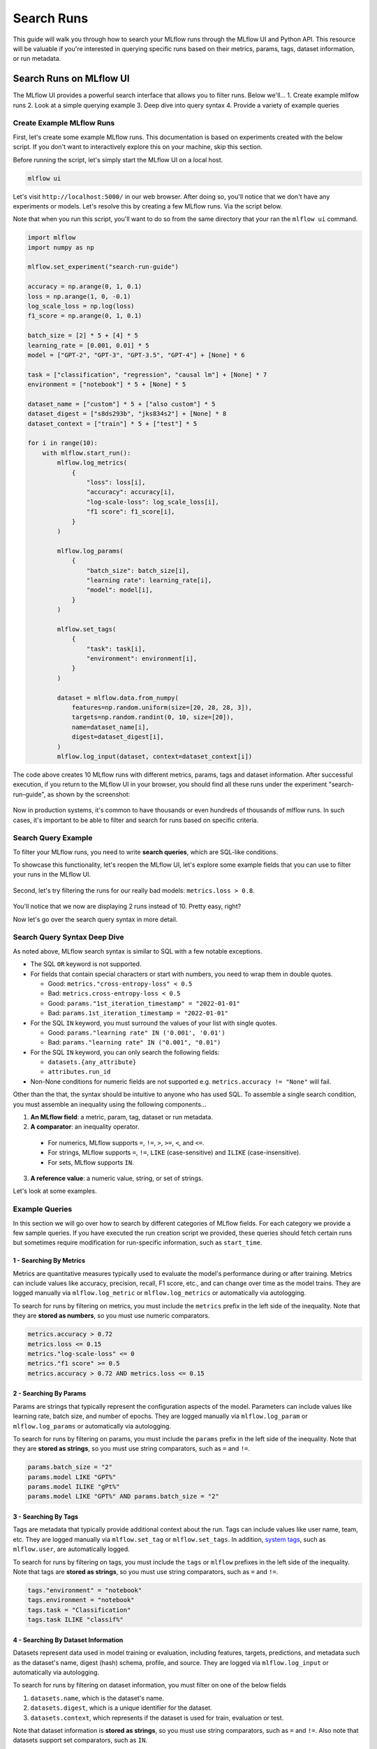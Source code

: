 Search Runs
===========

This guide will walk you through how to search your MLflow runs through the MLflow UI and Python API.
This resource will be valuable if you're interested in querying specific runs based on their metrics,
params, tags, dataset information, or run metadata.


Search Runs on MLflow UI
------------------------

The MLflow UI provides a powerful search interface that allows you to filter runs. Below we'll...
1. Create example mllfow runs
2. Look at a simple querying example
3. Deep dive into query syntax
4. Provide a variety of example queries

Create Example MLflow Runs
^^^^^^^^^^^^^^^^^^^^^^^^^^

First, let's create some example MLflow runs. This documentation is based on experiments created 
with the below script. If you don't want to interactively explore this on your machine, skip 
this section.

Before running the script, let's simply start the MLflow UI on a local host. 

.. code-block:: bash

  mlflow ui

Let's visit ``http://localhost:5000/`` in our web browser. After doing so, you'll notice that we don't 
have any experiments or models. Let's resolve this by creating a few MLflow runs. Via the script
below. 

Note that when you run this script, you'll want to do so from the same directory that your ran
the ``mlflow ui`` command.

.. code-block:: python

  import mlflow
  import numpy as np

  mlflow.set_experiment("search-run-guide")

  accuracy = np.arange(0, 1, 0.1)
  loss = np.arange(1, 0, -0.1)
  log_scale_loss = np.log(loss)
  f1_score = np.arange(0, 1, 0.1)

  batch_size = [2] * 5 + [4] * 5
  learning_rate = [0.001, 0.01] * 5
  model = ["GPT-2", "GPT-3", "GPT-3.5", "GPT-4"] + [None] * 6

  task = ["classification", "regression", "causal lm"] + [None] * 7
  environment = ["notebook"] * 5 + [None] * 5

  dataset_name = ["custom"] * 5 + ["also custom"] * 5
  dataset_digest = ["s8ds293b", "jks834s2"] + [None] * 8
  dataset_context = ["train"] * 5 + ["test"] * 5

  for i in range(10):
      with mlflow.start_run():
          mlflow.log_metrics(
              {
                  "loss": loss[i],
                  "accuracy": accuracy[i],
                  "log-scale-loss": log_scale_loss[i],
                  "f1 score": f1_score[i],
              }
          )

          mlflow.log_params(
              {
                  "batch_size": batch_size[i],
                  "learning rate": learning_rate[i],
                  "model": model[i],
              }
          )

          mlflow.set_tags(
              {
                  "task": task[i],
                  "environment": environment[i],
              }
          )

          dataset = mlflow.data.from_numpy(
              features=np.random.uniform(size=[20, 28, 28, 3]),
              targets=np.random.randint(0, 10, size=[20]),
              name=dataset_name[i],
              digest=dataset_digest[i],
          )
          mlflow.log_input(dataset, context=dataset_context[i])


The code above creates 10 MLflow runs with different metrics, params, tags and dataset information. 
After successful execution, if you return to the MLflow UI in your browser, you should find all 
these runs under the experiment "search-run-guide", as shown by the screenshot:

.. figure:: _static/images/search-runs/created_mlflow_runs.png
   :alt: testing runs
   :width: 90%
   :align: center

Now in production systems, it's common to have thousands or even hundreds of thousands of mlflow 
runs. In such cases, it's important to be able to filter and search for runs based on specific criteria.

.. _search-runs-syntax:

Search Query Example 
^^^^^^^^^^^^^^^^^^^^

To filter your MLflow runs, you need to write **search queries**, which are SQL-like conditions. 

To showcase this functionality, let's reopen the MLflow UI, let's explore some example fields that you can use to filter your runs in the MLflow UI.

.. figure:: _static/images/search-runs/before_search_query.png
   :alt: search query
   :width: 90%
   :align: center

Second, let's try filtering the runs for our really bad models: ``metrics.loss > 0.8``.

.. figure:: _static/images/search-runs/after_search_query.png
   :alt: search query
   :width: 90%
   :align: center

You'll notice that we now are displaying 2 runs instead of 10. Pretty easy, right?

Now let's go over the search query syntax in more detail.

Search Query Syntax Deep Dive
^^^^^^^^^^^^^^^^^^^^^^^^^^^^^

As noted above, MLflow search syntax is similar to SQL with a few notable exceptions.

* The SQL ``OR`` keyword is not supported.
* For fields that contain special characters or start with numbers, you need to wrap them in double quotes.

  * Good: ``metrics."cross-entropy-loss" < 0.5``
  * Bad:  ``metrics.cross-entropy-loss < 0.5``
  * Good: ``params."1st_iteration_timestamp" = "2022-01-01"``
  * Bad:  ``params.1st_iteration_timestamp = "2022-01-01"``

* For the SQL ``IN`` keyword, you must surround the values of your list with single quotes.

  * Good: ``params."learning rate" IN ('0.001', '0.01')``
  * Bad:  ``params."learning rate" IN ("0.001", "0.01")``

* For the SQL ``IN`` keyword, you can only search the following fields:

  * ``datasets.{any_attribute}``
  * ``attributes.run_id``

* Non-None conditions for numeric fields are not supported e.g. ``metrics.accuracy != "None"`` will fail.

Other than the that, the syntax should be intuitive to anyone who has used SQL. To assemble
a single search condition, you must assemble an inequality using the following components...

1. **An MLflow field**: a metric, param, tag, dataset or run metadata.
2. **A comparator**: an inequality operator. 

  * For numerics, MLflow supports ``=``, ``!=``, ``>``, ``>=``, ``<``, and ``<=``.
  * For strings, MLflow supports ``=``, ``!=``, ``LIKE`` (case-sensitive) and ``ILIKE`` (case-insensitive). 
  * For sets, MLflow supports ``IN``.

3. **A reference value**: a numeric value, string, or set of strings.

Let's look at some examples.

Example Queries
^^^^^^^^^^^^^^^

In this section we will go over how to search by different categories of MLflow fields. For each category we provide
a few sample queries. If you have executed the run creation script we provided, these queries should fetch certain runs
but sometimes require modification for run-specific information, such as ``start_time``.

1 - Searching By Metrics
~~~~~~~~~~~~~~~~~~~~~~~~

Metrics are quantitative measures typically used to evaluate the model's performance during 
or after training. Metrics can include values like accuracy, precision, recall, F1 score, etc., and 
can change over time as the model trains. They are logged manually via ``mlflow.log_metric`` or 
``mlflow.log_metrics`` or automatically via autologging.

To search for runs by filtering on metrics, you must include the ``metrics`` prefix in the left 
side of the inequality. Note that they are **stored as numbers**, so you must use numeric comparators.

.. code-block:: sql

  metrics.accuracy > 0.72
  metrics.loss <= 0.15
  metrics."log-scale-loss" <= 0
  metrics."f1 score" >= 0.5
  metrics.accuracy > 0.72 AND metrics.loss <= 0.15

2 - Searching By Params
~~~~~~~~~~~~~~~~~~~~~~~

Params are strings that typically represent the configuration aspects of the model. Parameters can include values 
like learning rate, batch size, and number of epochs. They are logged manually via ``mlflow.log_param``
or ``mlflow.log_params`` or automatically via autologging.

To search for runs by filtering on params, you must include the ``params`` prefix in the left 
side of the inequality. Note that they are **stored as strings**, so you must use string 
comparators, such as ``=`` and ``!=``.

.. code-block:: sql

    params.batch_size = "2"
    params.model LIKE "GPT%"
    params.model ILIKE "gPt%"
    params.model LIKE "GPT%" AND params.batch_size = "2"

.. _mlflow_tags:

3 - Searching By Tags
~~~~~~~~~~~~~~~~~~~~~

Tags are metadata that typically provide additional context about the run. Tags can include values
like user name, team, etc. They are logged manually via ``mlflow.set_tag``
or ``mlflow.set_tags``. In addition, `system tags <https://mlflow.org/docs/latest/tracking/tracking-api.html#system-tags>`_,
such as ``mlflow.user``, are automatically logged.

To search for runs by filtering on tags, you must include the ``tags`` or ``mlflow`` prefixes in
the left side of the inequality. Note that tags are **stored as strings**, so you must use string 
comparators, such as ``=`` and ``!=``.

.. code-block:: sql

    tags."environment" = "notebook"
    tags.environment = "notebook"
    tags.task = "Classification"
    tags.task ILIKE "classif%"

4 - Searching By Dataset Information
~~~~~~~~~~~~~~~~~~~~~~~~~~~~~~~~~~~~

Datasets represent data used in model training or evaluation, including features, targets, 
predictions, and metadata such as the dataset's name, digest (hash) schema, profile, and source. 
They are logged via ``mlflow.log_input`` or automatically via autologging.

To search for runs by filtering on dataset information, you must filter on one of the below fields

1. ``datasets.name``, which is the dataset's name.
2. ``datasets.digest``, which is a unique identifier for the dataset.
3. ``datasets.context``, which represents if the dataset is used for train, evaluation or test.

Note that dataset information is **stored as strings**, so you must use string comparators, such as ``=`` and ``!=``.
Also note that datasets support set comparators, such as ``IN``.

.. code-block:: sql

    datasets.name like "custom"
    datasets.digest IN ('s8ds293b', 'jks834s2')
    datasets.context = "train"

5 - Searching By Run's Metadata
~~~~~~~~~~~~~~~~~~~~~~~~~~~~~~~

Run metadata are a variety of user-specified and system-generated attributes that provide additional context about the run.

To search for runs by filtering on run's metadata, you must include the ``attributes`` prefix in the left
side of the inequality. Note that run metadata can be either a string or a numeric depending on the 
attribute, so you must use the appropriate comparator. For a complete list of attributes, see
:py:class:`mlflow.entities.RunInfo`, however note that not all fields in the RunInfo object are
searchable.

To search for runs by filtering on tags, you must include the ``tags`` or ``mlflow`` prefixes in
the left side of the inequality. Note that tags are **stored as strings**, so you must use string 
comparators, such as ``=`` and ``!=``.

.. code-block:: sql

    attributes.status = 'ACTIVE'
    attributes.user_id = 'user1'
    attributes.run_name = 'my-run'
    attributes.run_id = 'a1b2c3d4'
    attributes.run_id IN ('a1b2c3d4', 'e5f6g7h8')

    # Compared value for `start_time` and `end_time` are unix timestamp.
    attributes.start_time >= 1664067852747
    attributes.end_time < 1664067852747

6 - Chained Queries
~~~~~~~~~~~~~~~~~~~

You can chain multiple queries together using the ``AND`` keyword. For example, to search for runs
with a variety of conditions, you can use the following queries:

.. code-block:: sql

  metrics.accuracy > 0.72 AND metrics.loss <= 0.15
  metrics.accuracy > 0.72 AND metrics.batch_size != 0
  metrics.accuracy > 0.72 AND metrics.batch_size != 0 AND attributes.run_id IN ('a1b2c3d4', 'e5f6g7h8')

You can also apply multiple conditions on the same field, for example searching for all loss metrics
``BETWEEEN`` 0.1 and 0.15, inclusive:

.. code-block:: sql

  metrics.loss <= 0.15 AND metrics.loss >= 0.1

Finally, before moving on it's important to revisit that that you cannot use the ``OR`` keyword in 
your queries.

7 - Non-None Queries
~~~~~~~~~~~~~~~~~~~~

To search for runs where a field (only type string is supported) is not null, use the 
``field != "None"`` syntax. For example, to search for runs where the batch_size is not null, you 
can use the following query:

.. code-block:: sql

    params.batch_size != "None"

Programmatically Searching Runs
--------------------------------

When scaling out to large production systems, typically you'll want to interact with your runs
outside the MLflow UI. This can be done programmatically using the MLflow client APIs.

Python
^^^^^^

:py:func:`mlflow.client.MlflowClient.search_runs()` or :py:func:`mlflow.search_runs()` 
take the same arguments as the above UI examples and more! They return a list of all the runs that 
match the specified filters. Your best resource is the dosctrings for each of these functions, but
here are some useful examples.


1 - Complex Filter
~~~~~~~~~~~~~~~~~~

Python provides powerful ways to build these queries programmatically. Some tips:

* For complex filters, specifically those with both single and double quotes, use multi-line strings or `\\"` to escape the quotes.
* When working with lists, use the ``.join()`` method to concatenate the list elements with a delimiter.

.. code-block:: python

  import mlflow

  run_ids = ["22db81f070f6413588641c8c343cdd72", "c3680e37d0fa44eb9c9fb7828f6b5481"]
  run_id_condition = "'" + "','".join(run_ids) + "'"

  complex_filter = f"""
  attributes.run_id IN ({run_id_condition})
    AND metrics.loss > 0.3
    AND metrics."f1 score" < 0.5
    AND params.model LIKE "GPT%"
  """

  runs = mlflow.search_runs(
      experiment_names=["search-run-guide"],
      filter_string=complex_filter,
  )
  print(runs)

The output will be a pandas DataFrame with the runs that match the specified filters, as shown below.

.. code-block:: text

                                run_id  ... tags.mlflow.runName
  0  22db81f070f6413588641c8c343cdd72  ...   orderly-quail-568
  1  c3680e37d0fa44eb9c9fb7828f6b5481  ...    melodic-lynx-301

  [2 rows x 19 columns]

2 - `run_view_type`
~~~~~~~~~~~~~~~~~~~

The ``run_view_type`` parameter exposes additional filtering options, as noted in the 
:py:class:`mlflow.entities.ViewType` enum. For example, if you want to filter only active runs,
which is a dropdown in the UI, simply pass ``run_view_type=ViewType.ACTIVE_ONLY``.

.. code-block:: python

  import mlflow
  from mlflow.entities import ViewType

  run = mlflow.search_runs(
      experiment_names=["search-run-guide"],
      run_view_type=ViewType.ACTIVE_ONLY,
      max_results=1,
      order_by=["metrics.accuracy DESC"],
  )[0]


2 - Ordering
~~~~~~~~~~~~

Another useful feature is ordering the results. You specify a list of columns of interest along with
``DESC`` or ``ASC`` in the ``order_by`` kwarg. Note that the ``DESC`` or ``ASC`` value is optional,
so when the value is not provided, the default is ``ASC``. Also note that the default ordering when
the ``order_by`` parameter is omitted is to sort by ``start_time DESC``, then ``run_id ASC``.

.. code-block:: python

  import mlflow
  from mlflow.entities import ViewType

  run = mlflow.search_runs(
      experiment_names=["search-run-guide"],
      run_view_type=ViewType.ACTIVE_ONLY,
      order_by=["metrics.accuracy DESC"],
  )[0]

A common use case is getting the top `n` results, for example, the top 5 runs by accuracy. When 
combined with the ``max_results`` parameter, you can get the top ``n`` that match your query. 

.. code-block:: python

  import mlflow
  from mlflow.entities import ViewType

  run = mlflow.search_runs(
      experiment_names=["search-run-guide"],
      run_view_type=ViewType.ACTIVE_ONLY,
      max_results=1,
      order_by=["metrics.accuracy DESC"],
  )[0]


3 - Searching All Experiments
~~~~~~~~~~~~~~~~~~~~~~~~~~~~~

Now you might be wondering how to search all experiments. It's as simple as specifying 
``search_all_experiments=True`` and omitting the ``experiment_ids`` parameter.

.. code-block:: python

  import mlflow
  from mlflow.entities import ViewType

  runs = mlflow.search_runs(
      filter_string="params.model = 'Inception'",
      run_view_type=ViewType.ALL,
      search_all_experiments=True,
  )

Finally, there are additioanl useful features in the 
:py:func:`MlflowClient.search_runs()` or :py:func:`mlflow.search_runs()` methods, so be sure to 
check out the documentation for more details.

R
^^^^^^
The R API is similar to the Python API.

.. code-block:: r

  library(mlflow)
  mlflow_search_runs(
    filter = "metrics.rmse < 0.9 and tags.production = 'true'",
    experiment_ids = as.character(1:2),
    order_by = "params.lr DESC"
  )

Java
^^^^
The Java API is similar to Python API.

.. code-block:: java

  List<Long> experimentIds = Arrays.asList("1", "2", "4", "8");
  List<RunInfo> searchResult = client.searchRuns(experimentIds, "metrics.accuracy_score < 99.90");
